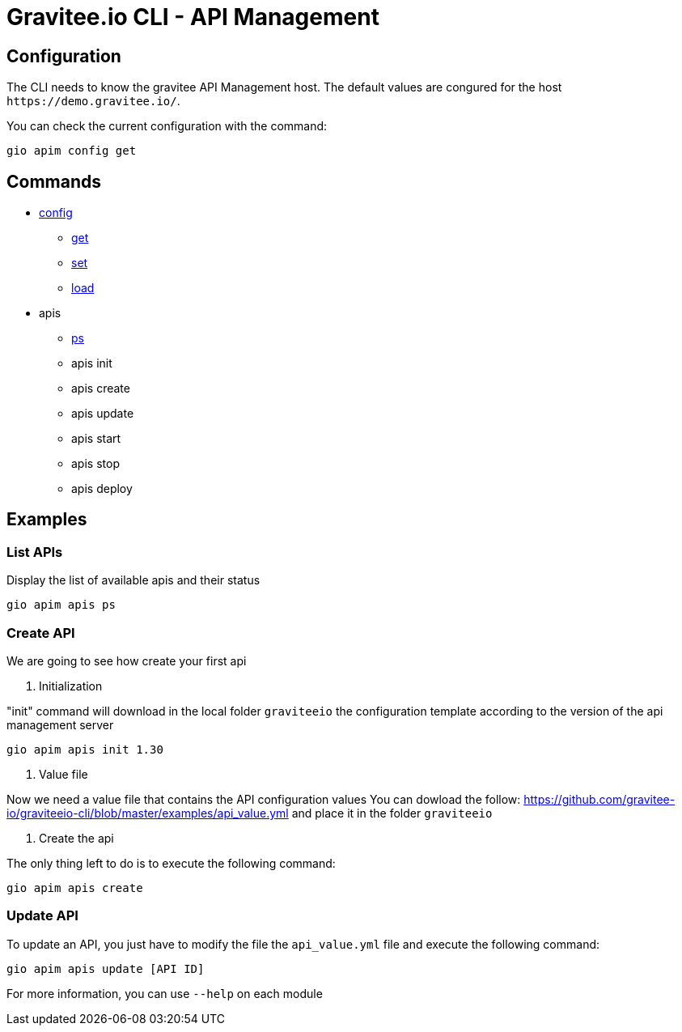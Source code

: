 = Gravitee.io CLI - API Management

== Configuration

The CLI needs to know the gravitee API Management host. The default values are congured for the host `+https://demo.gravitee.io/+`.

You can check the current configuration with the command:

`gio apim config get`

== Commands

* link:apim-config.adoc[config]
** link:apim-config-get.adoc[get]
** link:apim-config-set.adoc[set]
** link:apim-config-load.adoc[load]
* apis
** link:apim-apis-ps.adoc[ps]
** apis init
** apis create
** apis update
** apis start
** apis stop
** apis deploy

== Examples

=== List APIs

Display the list of available apis and their status

`gio apim apis ps`

=== Create API

We are going to see how create your first api

. Initialization

"init" command will download in the local folder `graviteeio` the configuration template according to the version of the api management server

`gio apim apis init 1.30`

. Value file

Now we need a value file that contains the API configuration values
You can dowload the follow: https://github.com/gravitee-io/graviteeio-cli/blob/master/examples/api_value.yml and place it in the folder `graviteeio`

. Create the api

The only thing left to do is to execute the following command:

`gio apim apis create`

=== Update API

To update an API,  you just have to modify the file the `api_value.yml` file and execute the following command:

`gio apim apis update [API ID]`

For more information, you can use `--help` on each module
